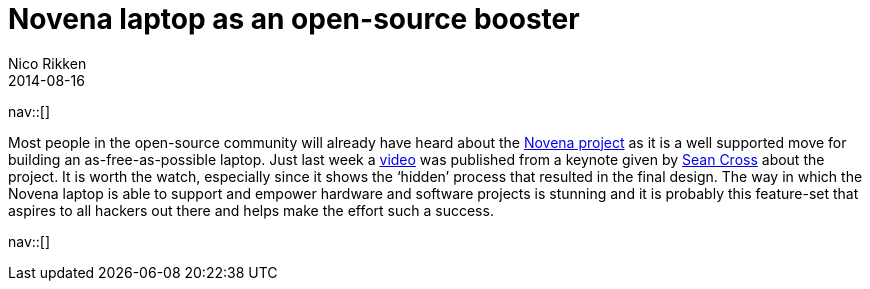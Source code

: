 // --
// tags: [Digital freedom, Free software]
// --
= Novena laptop as an open-source booster
:author:   Nico Rikken
:revdate:  2014-08-16
:navicons:
:nav-home: <<../index.adoc#,home>>
:nav-up:   <<index.adoc#,posts>>

nav::[]

Most people in the open-source community will already have heard about the link:https://www.crowdsupply.com/kosagi/novena-open-laptop[Novena project] as it is a well supported move for building an as-free-as-possible laptop. Just last week a link:https://www.youtube.com/watch?v=qzGEBJLlUIc[video] was published from a keynote given by link:https://twitter.com/xobs[Sean Cross] about the project. It is worth the watch, especially since it shows the ‘hidden’ process that resulted in the final design. The way in which the Novena laptop is able to support and empower hardware and software projects is stunning and it is probably this feature-set that aspires to all hackers out there and helps make the effort such a success.

nav::[]
